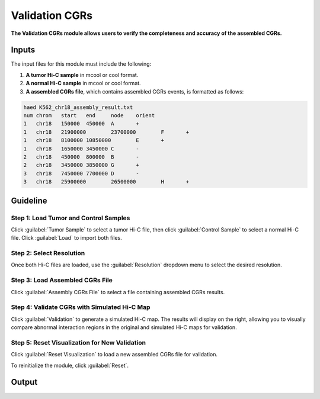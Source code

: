 Validation CGRs
===============

**The Validation CGRs module allows users to verify the completeness and accuracy of the assembled CGRs.**

.. image:: image/module3.png
   :alt: “Module3”
   :width: 700px
   :align: center

Inputs
------

The input files for this module must include the following:

1. **A tumor Hi-C sample** in mcool or cool format.

2. **A normal Hi-C sample** in mcool or cool format.
   
3. **A assembled CGRs file**, which contains assembled CGRs events, is formatted as follows:
   
.. code-block:: text

    haed K562_chr18_assembly_result.txt
    num	chrom	start	end	node	orient
    1	chr18	150000	450000	A	+
    1	chr18	21900000	23700000	F	+
    1	chr18	8100000	10850000	E	+
    1	chr18	1650000	3450000	C	-
    2	chr18	450000	800000	B	-
    2	chr18	3450000	3850000	G	+
    3	chr18	7450000	7700000	D	-
    3	chr18	25900000	26500000	H	+

Guideline
---------

**Step 1**: Load Tumor and Control Samples
~~~~~~~~~~~~~~~~~~~~~~~~~~~~~~~~~~~~~~~~~~
Click :guilabel:`Tumor Sample` to select a tumor Hi-C file, then click :guilabel:`Control Sample` to select a normal Hi-C file. Click :guilabel:`Load` to import both files.

**Step 2**: Select Resolution
~~~~~~~~~~~~~~~~~~~~~~~~~~~~~
Once both Hi-C files are loaded, use the :guilabel:`Resolution` dropdown menu to select the desired resolution.

**Step 3**: Load Assembled CGRs File
~~~~~~~~~~~~~~~~~~~~~~~~~~~~~~~~~~~~
Click :guilabel:`Assembly CGRs File` to select a file containing assembled CGRs results.

**Step 4**: Validate CGRs with Simulated Hi-C Map
~~~~~~~~~~~~~~~~~~~~~~~~~~~~~~~~~~~~~~~~~~~~~~~~~
Click :guilabel:`Validation` to generate a simulated Hi-C map. The results will display on the right, allowing you to visually compare abnormal interaction regions in the original and simulated Hi-C maps for validation.

**Step 5**: Reset Visualization for New Validation
~~~~~~~~~~~~~~~~~~~~~~~~~~~~~~~~~~~~~~~~~~~~~~~~~~
Click :guilabel:`Reset Visualization` to load a new assembled CGRs file for validation.

To reinitialize the module, click :guilabel:`Reset`.

Output
------

.. image:: image/module3_output.png
   :alt: “Module4”
   :width: 700px
   :align: center